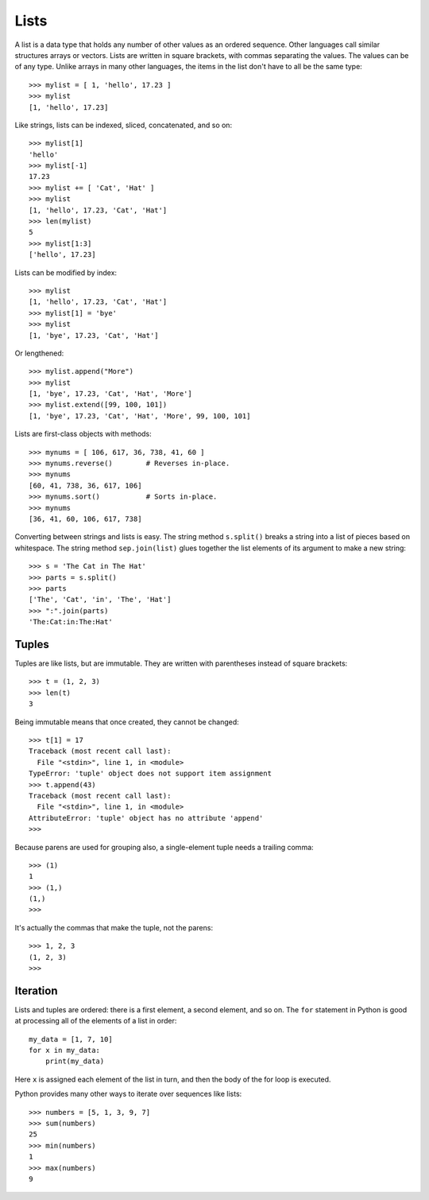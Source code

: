 #####
Lists
#####

A list is a data type that holds any number of other values as an ordered sequence.
Other languages call similar structures arrays or vectors.
Lists are written in square brackets, with commas separating the values.
The values can be of any type.  Unlike arrays in many other languages,
the items in the list don't have to all be the same type::

    >>> mylist = [ 1, 'hello', 17.23 ]
    >>> mylist
    [1, 'hello', 17.23]

Like strings, lists can be indexed, sliced, concatenated, and so on::

    >>> mylist[1]
    'hello'
    >>> mylist[-1]
    17.23
    >>> mylist += [ 'Cat', 'Hat' ]
    >>> mylist
    [1, 'hello', 17.23, 'Cat', 'Hat']
    >>> len(mylist)
    5
    >>> mylist[1:3]
    ['hello', 17.23]

Lists can be modified by index::

    >>> mylist
    [1, 'hello', 17.23, 'Cat', 'Hat']
    >>> mylist[1] = 'bye'
    >>> mylist
    [1, 'bye', 17.23, 'Cat', 'Hat']

Or lengthened::

    >>> mylist.append("More")
    >>> mylist
    [1, 'bye', 17.23, 'Cat', 'Hat', 'More']
    >>> mylist.extend([99, 100, 101])
    [1, 'bye', 17.23, 'Cat', 'Hat', 'More', 99, 100, 101]

Lists are first-class objects with methods::

    >>> mynums = [ 106, 617, 36, 738, 41, 60 ]
    >>> mynums.reverse()        # Reverses in-place.
    >>> mynums
    [60, 41, 738, 36, 617, 106]
    >>> mynums.sort()           # Sorts in-place.
    >>> mynums
    [36, 41, 60, 106, 617, 738]

Converting between strings and lists is easy.  The string method ``s.split()``
breaks a string into a list of pieces based on whitespace.  The string method
``sep.join(list)`` glues together the list elements of its argument to make a
new string::

    >>> s = 'The Cat in The Hat'
    >>> parts = s.split()
    >>> parts
    ['The', 'Cat', 'in', 'The', 'Hat']
    >>> ":".join(parts)
    'The:Cat:in:The:Hat'

.. todo::

    A list comprehension is a shorthand for creating a list.


Tuples
======

Tuples are like lists, but are immutable.  They are written with parentheses
instead of square brackets::

    >>> t = (1, 2, 3)
    >>> len(t)
    3

Being immutable means that once created, they cannot be changed::

    >>> t[1] = 17
    Traceback (most recent call last):
      File "<stdin>", line 1, in <module>
    TypeError: 'tuple' object does not support item assignment
    >>> t.append(43)
    Traceback (most recent call last):
      File "<stdin>", line 1, in <module>
    AttributeError: 'tuple' object has no attribute 'append'
    >>>

Because parens are used for grouping also, a single-element tuple needs a
trailing comma::

    >>> (1)
    1
    >>> (1,)
    (1,)
    >>>

It's actually the commas that make the tuple, not the parens::

    >>> 1, 2, 3
    (1, 2, 3)
    >>>


Iteration
=========

Lists and tuples are ordered: there is a first element, a second element, and
so on.  The ``for`` statement in Python is good at processing all of the
elements of a list in order::

    my_data = [1, 7, 10]
    for x in my_data:
        print(my_data)

Here ``x`` is assigned each element of the list in turn, and then the body of
the for loop is executed.

Python provides many other ways to iterate over sequences like lists::

    >>> numbers = [5, 1, 3, 9, 7]
    >>> sum(numbers)
    25
    >>> min(numbers)
    1
    >>> max(numbers)
    9
